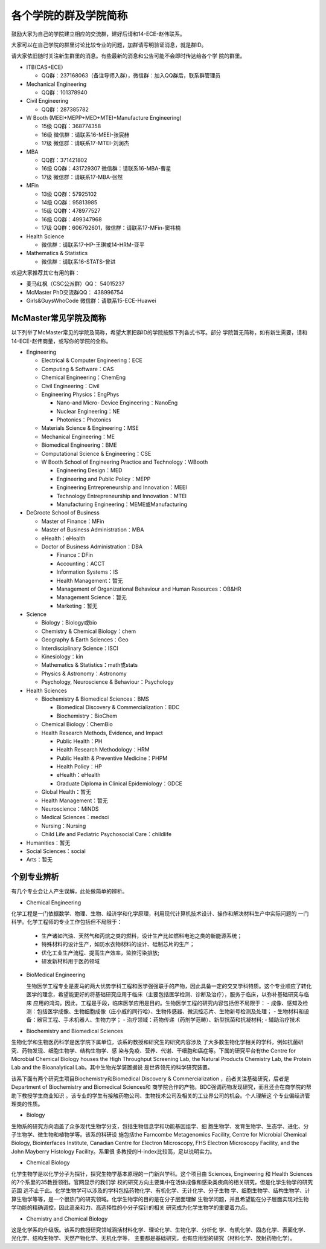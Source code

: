 ﻿各个学院的群及学院简称
===================================================
鼓励大家为自己的学院建立相应的交流群，建好后请和14-ECE-赵伟联系。

大家可以在自己学院的群里讨论比较专业的问题，加群请写明验证消息，就是群ID。

请大家依旧随时关注新生群里的消息。有些最新的消息和公告可能不会即时传达给各个学
院的群里。

- ITB(CAS+ECE)

  - QQ群：237168063（备注导师入群），微信群：加入QQ群后，联系群管理员

- Mechanical Engineering

  - QQ群：101378940

- Civil Engineering

  - QQ群：287385782

- W Booth (MEEI+MEPP+MED+MTEI+Manufacture Engineering)

  - 15级 QQ群：368774358
  - 16级 微信群：请联系16-MEEI-张宸赫
  - 17级 微信群：请联系17-MTEI-刘润杰

- MBA

  - QQ群：371421802
  - 16级 QQ群：431729307 微信群：请联系16-MBA-曹星
  - 17级 微信群：请联系17-MBA-张然

- MFin

  - 13级 QQ群：57925102
  - 14级 QQ群：95813985
  - 15级 QQ群：478977527
  - 16级 QQ群：499347968
  - 17级 QQ群：606792601，微信群：请联系17-MFin-窦祎楠

- Health Science

  - 微信群：请联系17-HP-王琪或14-HRM-亚平

- Mathematics & Statistics

  - 微信群：请联系16-STATS-曾进

欢迎大家推荐其它有用的群：

- 麦马红枫（CSC公派群）QQ： 54015237
- McMaster PhD交流群QQ： 438996754
- Girls&GuysWhoCode 微信群：请联系15-ECE-Huawei

McMaster常见学院及简称
----------------------------------------------------
以下列举了McMaster常见的学院及简称，希望大家把群ID的学院按照下列各式书写。部分
学院暂无简称，如有新生需要，请和14-ECE-赵伟商量，或写你的学院的全称。

- Engineering

  - Electrical & Computer Engineering：ECE
  - Computing & Software：CAS
  - Chemical Engineering：ChemEng
  - Civil Engineering：Civil
  - Engineering Physics：EngPhys

    - Nano-and Micro- Device Engineering：NanoEng
    - Nuclear Engineering：NE
    - Photonics：Photonics
  - Materials Science & Engineering：MSE
  - Mechanical Engineering：ME
  - Biomedical Engineering：BME
  - Computational Science & Engineering：CSE
  - W Booth School of Engineering Practice and Technology：WBooth

    - Engineering Design：MED
    - Engineering and Public Policy：MEPP
    - Engineering Entrepreneurship and Innovation：MEEI
    - Technology Entrepreneurship and Innovation：MTEI
    - Manufacturing Engineering：MEME或Manufacturing

- DeGroote School of Business

  - Master of Finance：MFin
  - Master of Business Administration：MBA
  - eHealth：eHealth
  - Doctor of Business Administration：DBA

    - Finance：DFin
    - Accounting：ACCT
    - Information Systems：IS
    - Health Management：暂无
    - Management of Organizational Behaviour and Human Resources：OB&HR
    - Management Science：暂无
    - Marketing：暂无

- Science

  - Biology：Biology或bio
  - Chemistry & Chemical Biology：chem
  - Geography & Earth Sciences：Geo
  - Interdisciplinary Science：ISCI
  - Kinesiology：kin
  - Mathematics & Statistics：math或stats
  - Physics & Astronomy：Astronomy
  - Psychology, Neuroscience & Behaviour：Psychology

- Health Sciences

  - Biochemistry & Biomedical Sciences：BMS

    - Biomedical Discovery & Commercialization：BDC
    - Biochemistry：BioChem
  - Chemical Biology：ChemBio
  - Health Research Methods, Evidence, and Impact

    - Public Health：PH
    - Health Research Methodology：HRM
    - Public Health & Preventive Medicine：PHPM
    - Health Policy：HP
    - eHealth：eHealth
    - Graduate Diploma in Clinical Epidemiology：GDCE
  - Global Health：暂无
  - Health Management：暂无
  - Neuroscience：MiNDS
  - Medical Sciences：medsci
  - Nursing：Nursing
  - Child Life and Pediatric Psychosocial Care：childlife

- Humanities：暂无

- Social Sciences：social

- Arts：暂无


个别专业辨析
------------

有几个专业会让人产生误解，此处做简单的辨析。

- Chemical Engineering

化学工程是一门依据数学、物理、生物、经济学和化学原理，利用现代计算机技术设计、操作和解决材料生产中实际问题的
一门科学。化学工程师的专业工作包括但不局限于：

  - 生产诸如汽油、天然气和丙烷之类的燃料，设计生产比如燃料电池之类的新能源系统；
  - 特殊材料的设计生产，如防水衣物材料的设计、硅制芯片的生产；
  - 优化工业生产流程、提高生产效率，监控污染排放;
  - 研发新材料用于医药领域

- BioMedical Engineering

  生物医学工程专业是麦马的两大优势学科工程和医学强强联手的产物，因此具备一定的交叉学科特质。这个专业顺应了转化
  医学的理念，希望能更好的将基础研究应用于临床（主要包括医学检测、诊断及治疗），服务于临床，以弥补基础研究与临床
  应用的鸿沟。因此，工程是手段，临床医学应用是目的。生物医学工程的研究内容包括但不局限于：
  - 成像、感知及检测：包括医学成像、生物细胞成像（庄小威的同行哈）、生物传感器、微流控芯片、生物新号检测及处理；
  - 生物材料和设备：器官工程、手术机器人、生物力学；
  - 治疗领域：药物传递（药剂学范畴）、新型抗菌和抗凝材料;
  - 辅助治疗技术

- Biochemistry and Biomedical Sciences

生物化学和生物医药科学是医学院下属单位，该系的教授和研究生的研究内容涉及
了大多数生物化学相关的学科，例如抗菌研究、药物发现、细胞生物学、结构生物学、感
染与免疫、营养、代谢、干细胞和癌症等。下属的研究平台有the Centre for Microbial
Chemical Biology houses the High Throughput Screening Lab, the Natural Products
Chemistry Lab, the Protein Lab and the Bioanalytical Lab。其中生物光学装置据说
是世界领先的科学研究装置。

该系下面有两个研究生项目Biochemistry和Biomedical Discovery & Commercialization
，前者关注基础研究，后者是Department of Biochemistry and Biomedical Sciences和
商学院合作的产物。BDC强调药物发现研究，而且还会在商学院的帮助下教授学生商业知识
。该专业的学生有接触药物公司、生物技术公司及相关的工业界公司的机会。个人理解这
个专业偏经济管理类的性质。

- Biology

生物系的研究方向涵盖了众多现代生物学分支，包括生物信息学和功能基因组学、细
胞生物学、发育生物学、生态学、进化、分子生物学、微生物和植物学等。该系的科研设
施包括the Farncombe Metagenomics Facility, Centre for Microbial Chemical
Biology, Biointerfaces Institute, Canadian Centre for Electron Microscopy, FHS
Electron Microscopy Facility, and the John Mayberry Histology Facility。系里很
多教授的H-index比较高，足以说明实力。

- Chemical Biology

化学生物学是以化学分子为探针，探究生物学基本原理的一门新兴学科。这个项目由
Sciences, Engineering 和 Health Sciences的7个系里的35教授领衔。官网显示的我们学
校的研究方向主要集中在活体成像和感染类疾病的相关研究，但是化学生物学的研究范围
远不止于此。化学生物学可以涉及的学科包括药物化学、有机化学、无计化学、分子生物
学、细胞生物学、结构生物学、计算生物学等等，是一个很热门的研究领域。化学生物学的目的是在分子层面理解
生物学问题，并且希望能在分子层面实现对生物学功能的精确调控，因此高亲和力、高选择性的小分子探针的相关
研究成为化学生物学的重要着力点。

- Chemistry and Chemical Biology

这是化学系的升级版。该系的教授研究领域涵括材料化学、理论化学、生物化学、分析化
学、有机化学、固态化学、表面化学、光化学、结构生物学、天然产物化学、无机化学等，
主要都是基础研究，也有应用型的研究（材料化学、放射药物化学）。
